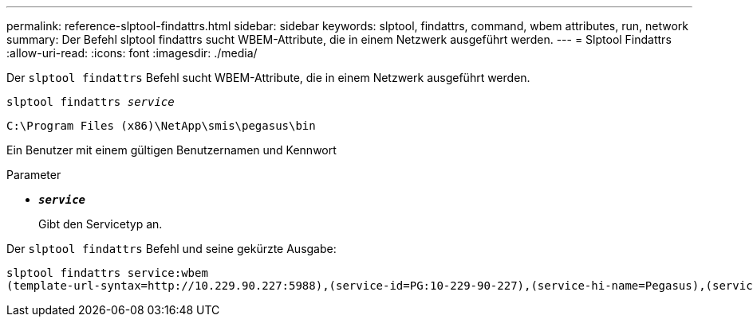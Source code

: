 ---
permalink: reference-slptool-findattrs.html 
sidebar: sidebar 
keywords: slptool, findattrs, command, wbem attributes, run, network 
summary: Der Befehl slptool findattrs sucht WBEM-Attribute, die in einem Netzwerk ausgeführt werden. 
---
= Slptool Findattrs
:allow-uri-read: 
:icons: font
:imagesdir: ./media/


[role="lead"]
Der `slptool findattrs` Befehl sucht WBEM-Attribute, die in einem Netzwerk ausgeführt werden.

`slptool findattrs _service_`

`C:\Program Files (x86)\NetApp\smis\pegasus\bin`

Ein Benutzer mit einem gültigen Benutzernamen und Kennwort

.Parameter
* `*_service_*`
+
Gibt den Servicetyp an.



Der `slptool findattrs` Befehl und seine gekürzte Ausgabe:

[listing]
----
slptool findattrs service:wbem
(template-url-syntax=http://10.229.90.227:5988),(service-id=PG:10-229-90-227),(service-hi-name=Pegasus),(service-hi-description=Pegasus CIM Server Version 2.12.0),(template-type=wbem),(template-version=1.0),(template-description=This template describes the attributes used for advertising Pegasus CIM Servers.),(InteropSchemaNamespace=interop),(FunctionalProfilesSupported=Basic Read,Basic Write,Schema Manipulation,Instance Manipulation,Association Traversal,Qualifier Declaration,Indications),(MultipleOperationsSupported=TRUE),(AuthenticationMechanismsSupported=Basic),(AuthenticationMechanismDescriptions=Basic),(CommunicationMechanism=CIM-XML),(ProtocolVersion=1.0),(Namespace=root/PG_Internal,interop,root/ontap,root),(RegisteredProfilesSupported=SNIA:Server,SNIA:Array,SNIA:NAS Head,SNIA:Software,SNIA:Profile Registration,SNIA:SCNAS,SNIA:Storage Virtualizer,SNIA:Indication)
----